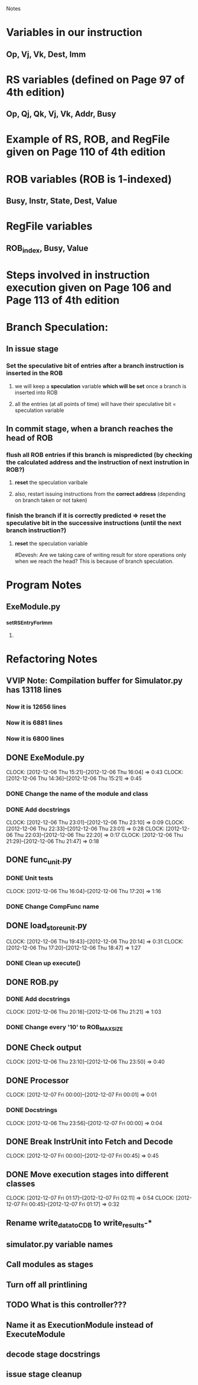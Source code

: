# -*- org-pretty-entities-include-sub-superscripts: nil; -*-
				 Notes

* Variables in our instruction
** Op, Vj, Vk, Dest, Imm
* RS variables (defined on *Page 97* of 4th edition)
** Op, Qj, Qk, Vj, Vk, Addr, Busy
* Example of RS, ROB, and RegFile given on *Page 110* of 4th edition
* ROB variables (ROB is 1-indexed)
** Busy, Instr, State, Dest, Value
* RegFile variables
** ROB_index, Busy, Value
* Steps involved in instruction execution given on *Page 106* and *Page 113* of 4th edition
* Branch Speculation:
** In issue stage
*** Set the speculative bit of entries after a branch instruction is inserted in the ROB
**** we will keep a *speculation* variable *which will be set* once a branch is inserted into ROB
**** all the entries (at all points of time) will have their speculative bit = speculation variable
** In commit stage, when a branch reaches the head of ROB
*** flush all ROB entries if this branch is mispredicted (by checking the calculated address and the instruction of next instrution in ROB?)
**** *reset* the speculation varibale
**** also, restart issuing instructions from the *correct address* (depending on branch taken or not taken)
*** finish the branch if it is correctly predicted => reset the speculative bit in the successive instructions (until the next branch instruction?)
**** *reset* the speculation variable


#Devesh: Are we taking care of writing result for store operations only when we reach the head? This is because of branch speculation.
* Program Notes
** ExeModule.py
*** _setRSEntryForImm
**** 
* Refactoring Notes
** VVIP Note: Compilation buffer for Simulator.py has 13118 lines
*** Now it is 12656 lines
*** Now it is 6881 lines
*** Now it is 6800 lines
** DONE ExeModule.py
   CLOCK: [2012-12-06 Thu 15:21]--[2012-12-06 Thu 16:04] =>  0:43
   CLOCK: [2012-12-06 Thu 14:36]--[2012-12-06 Thu 15:21] =>  0:45
*** DONE Change the name of the module and class
*** DONE Add docstrings
    CLOCK: [2012-12-06 Thu 23:01]--[2012-12-06 Thu 23:10] =>  0:09
    CLOCK: [2012-12-06 Thu 22:33]--[2012-12-06 Thu 23:01] =>  0:28
    CLOCK: [2012-12-06 Thu 22:03]--[2012-12-06 Thu 22:20] =>  0:17
    CLOCK: [2012-12-06 Thu 21:29]--[2012-12-06 Thu 21:47] =>  0:18
** DONE func_unit.py
*** DONE Unit tests
    CLOCK: [2012-12-06 Thu 16:04]--[2012-12-06 Thu 17:20] =>  1:16
*** DONE Change CompFunc name
** DONE load_store_unit.py
   CLOCK: [2012-12-06 Thu 19:43]--[2012-12-06 Thu 20:14] =>  0:31
   CLOCK: [2012-12-06 Thu 17:20]--[2012-12-06 Thu 18:47] =>  1:27
*** DONE Clean up execute()
** DONE ROB.py
*** DONE Add docstrings
    CLOCK: [2012-12-06 Thu 20:18]--[2012-12-06 Thu 21:21] =>  1:03
*** DONE Change every '10' to ROB_MAX_SIZE
** DONE Check output
   CLOCK: [2012-12-06 Thu 23:10]--[2012-12-06 Thu 23:50] =>  0:40
** DONE Processor
   CLOCK: [2012-12-07 Fri 00:00]--[2012-12-07 Fri 00:01] =>  0:01
*** DONE Docstrings
    CLOCK: [2012-12-06 Thu 23:56]--[2012-12-07 Fri 00:00] =>  0:04
** DONE Break InstrUnit into Fetch and Decode
   CLOCK: [2012-12-07 Fri 00:00]--[2012-12-07 Fri 00:45] =>  0:45
** DONE Move execution stages into different classes
   CLOCK: [2012-12-07 Fri 01:17]--[2012-12-07 Fri 02:11] =>  0:54
   CLOCK: [2012-12-07 Fri 00:45]--[2012-12-07 Fri 01:17] =>  0:32
** Rename write_data_to_CDB to write_results-*
** simulator.py variable names
** Call modules as stages
** Turn off all printlining
** TODO What is this controller???
** Name it as ExecutionModule instead of ExecuteModule
** decode stage docstrings
** issue stage cleanup
